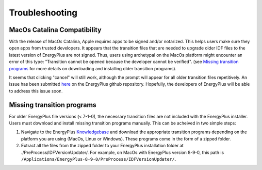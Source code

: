 Troubleshooting
===============

MacOs Catalina Compatibility
----------------------------

With the release of MacOs Catalina, Apple requires apps to be signed and/or notarized. This helps users make sure they
open apps from trusted developers. It appears that the transition files that are needed to upgrade older IDF files to
the latest version of EnergyPlus are not signed. Thus, users using archetypal on the MacOs platform might encounter an
error of this type: "Transition cannot be opened because the developer cannot be verified". (see `Missing transition
programs`_ for more details on downloading and installing older transition programs).

.. image:: images/unsigned_app_error.png
    :scale: 50 %
    :align: center

It seems that clicking "cancel" will still work, although the prompt will appear for all older transition files
repetitively. An issue has been submitted `here <https://github.com/NREL/EnergyPlus/issues/7631>`_ on the EnergyPlus
github repository. Hopefully, the developers of EnergyPlus will be able to address this issue soon.

Missing transition programs
---------------------------

For older EnergyPlus file versions (< 7-1-0), the necessary transition files are not included with the EnergyPlus
installer. Users must download and install missing transition programs manually. This can be acheived in two simple
steps:

1. Navigate to the EnergyPlus Knowledgebase_ and download the appropriate transition programs depending on the platform
   you are using (MacOs, Linux or Windows). These programs come in the form of a zipped folder.
2. Extract all the files from the zipped folder to your EnergyPlus installation folder at
   ./PreProcess/IDFVersionUpdater/. For example, on MacOs with EnergyPlus version 8-9-0, this path is
   ``/Applications/EnergyPlus-8-9-0/PreProcess/IDFVersionUpdater/``.

.. image:: images/extract_transition_EP_files.gif
    :scale: 150 %
    :align: center

.. _Knowledgebase: http://energyplus.helpserve.com/Knowledgebase/List/Index/46/converting-older-version-files
